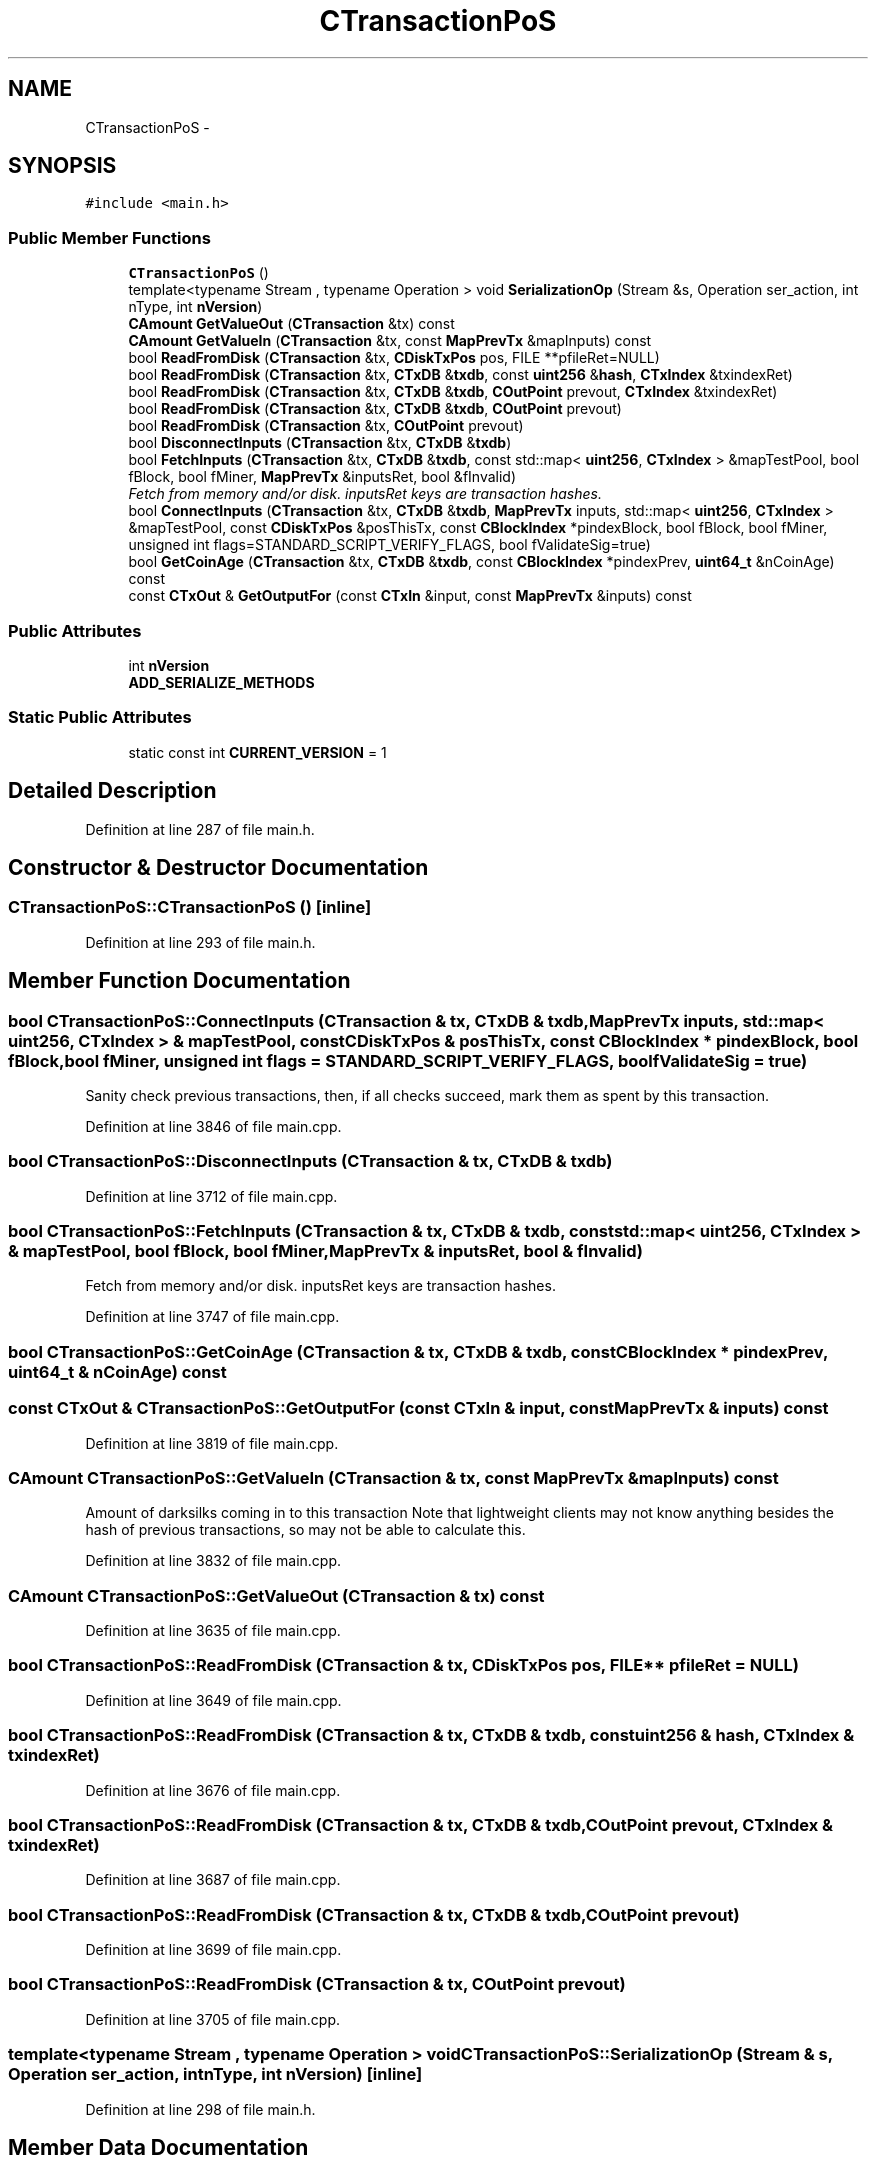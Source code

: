 .TH "CTransactionPoS" 3 "Wed Feb 10 2016" "Version 1.0.0.0" "darksilk" \" -*- nroff -*-
.ad l
.nh
.SH NAME
CTransactionPoS \- 
.SH SYNOPSIS
.br
.PP
.PP
\fC#include <main\&.h>\fP
.SS "Public Member Functions"

.in +1c
.ti -1c
.RI "\fBCTransactionPoS\fP ()"
.br
.ti -1c
.RI "template<typename Stream , typename Operation > void \fBSerializationOp\fP (Stream &s, Operation ser_action, int nType, int \fBnVersion\fP)"
.br
.ti -1c
.RI "\fBCAmount\fP \fBGetValueOut\fP (\fBCTransaction\fP &tx) const "
.br
.ti -1c
.RI "\fBCAmount\fP \fBGetValueIn\fP (\fBCTransaction\fP &tx, const \fBMapPrevTx\fP &mapInputs) const "
.br
.ti -1c
.RI "bool \fBReadFromDisk\fP (\fBCTransaction\fP &tx, \fBCDiskTxPos\fP pos, FILE **pfileRet=NULL)"
.br
.ti -1c
.RI "bool \fBReadFromDisk\fP (\fBCTransaction\fP &tx, \fBCTxDB\fP &\fBtxdb\fP, const \fBuint256\fP &\fBhash\fP, \fBCTxIndex\fP &txindexRet)"
.br
.ti -1c
.RI "bool \fBReadFromDisk\fP (\fBCTransaction\fP &tx, \fBCTxDB\fP &\fBtxdb\fP, \fBCOutPoint\fP prevout, \fBCTxIndex\fP &txindexRet)"
.br
.ti -1c
.RI "bool \fBReadFromDisk\fP (\fBCTransaction\fP &tx, \fBCTxDB\fP &\fBtxdb\fP, \fBCOutPoint\fP prevout)"
.br
.ti -1c
.RI "bool \fBReadFromDisk\fP (\fBCTransaction\fP &tx, \fBCOutPoint\fP prevout)"
.br
.ti -1c
.RI "bool \fBDisconnectInputs\fP (\fBCTransaction\fP &tx, \fBCTxDB\fP &\fBtxdb\fP)"
.br
.ti -1c
.RI "bool \fBFetchInputs\fP (\fBCTransaction\fP &tx, \fBCTxDB\fP &\fBtxdb\fP, const std::map< \fBuint256\fP, \fBCTxIndex\fP > &mapTestPool, bool fBlock, bool fMiner, \fBMapPrevTx\fP &inputsRet, bool &fInvalid)"
.br
.RI "\fIFetch from memory and/or disk\&. inputsRet keys are transaction hashes\&. \fP"
.ti -1c
.RI "bool \fBConnectInputs\fP (\fBCTransaction\fP &tx, \fBCTxDB\fP &\fBtxdb\fP, \fBMapPrevTx\fP inputs, std::map< \fBuint256\fP, \fBCTxIndex\fP > &mapTestPool, const \fBCDiskTxPos\fP &posThisTx, const \fBCBlockIndex\fP *pindexBlock, bool fBlock, bool fMiner, unsigned int flags=STANDARD_SCRIPT_VERIFY_FLAGS, bool fValidateSig=true)"
.br
.ti -1c
.RI "bool \fBGetCoinAge\fP (\fBCTransaction\fP &tx, \fBCTxDB\fP &\fBtxdb\fP, const \fBCBlockIndex\fP *pindexPrev, \fBuint64_t\fP &nCoinAge) const "
.br
.ti -1c
.RI "const \fBCTxOut\fP & \fBGetOutputFor\fP (const \fBCTxIn\fP &input, const \fBMapPrevTx\fP &inputs) const "
.br
.in -1c
.SS "Public Attributes"

.in +1c
.ti -1c
.RI "int \fBnVersion\fP"
.br
.ti -1c
.RI "\fBADD_SERIALIZE_METHODS\fP"
.br
.in -1c
.SS "Static Public Attributes"

.in +1c
.ti -1c
.RI "static const int \fBCURRENT_VERSION\fP = 1"
.br
.in -1c
.SH "Detailed Description"
.PP 
Definition at line 287 of file main\&.h\&.
.SH "Constructor & Destructor Documentation"
.PP 
.SS "CTransactionPoS::CTransactionPoS ()\fC [inline]\fP"

.PP
Definition at line 293 of file main\&.h\&.
.SH "Member Function Documentation"
.PP 
.SS "bool CTransactionPoS::ConnectInputs (\fBCTransaction\fP & tx, \fBCTxDB\fP & txdb, \fBMapPrevTx\fP inputs, std::map< \fBuint256\fP, \fBCTxIndex\fP > & mapTestPool, const \fBCDiskTxPos\fP & posThisTx, const \fBCBlockIndex\fP * pindexBlock, bool fBlock, bool fMiner, unsigned int flags = \fCSTANDARD_SCRIPT_VERIFY_FLAGS\fP, bool fValidateSig = \fCtrue\fP)"
Sanity check previous transactions, then, if all checks succeed, mark them as spent by this transaction\&. 
.PP
Definition at line 3846 of file main\&.cpp\&.
.SS "bool CTransactionPoS::DisconnectInputs (\fBCTransaction\fP & tx, \fBCTxDB\fP & txdb)"

.PP
Definition at line 3712 of file main\&.cpp\&.
.SS "bool CTransactionPoS::FetchInputs (\fBCTransaction\fP & tx, \fBCTxDB\fP & txdb, const std::map< \fBuint256\fP, \fBCTxIndex\fP > & mapTestPool, bool fBlock, bool fMiner, \fBMapPrevTx\fP & inputsRet, bool & fInvalid)"

.PP
Fetch from memory and/or disk\&. inputsRet keys are transaction hashes\&. 
.PP
Definition at line 3747 of file main\&.cpp\&.
.SS "bool CTransactionPoS::GetCoinAge (\fBCTransaction\fP & tx, \fBCTxDB\fP & txdb, const \fBCBlockIndex\fP * pindexPrev, \fBuint64_t\fP & nCoinAge) const"

.SS "const \fBCTxOut\fP & CTransactionPoS::GetOutputFor (const \fBCTxIn\fP & input, const \fBMapPrevTx\fP & inputs) const"

.PP
Definition at line 3819 of file main\&.cpp\&.
.SS "\fBCAmount\fP CTransactionPoS::GetValueIn (\fBCTransaction\fP & tx, const \fBMapPrevTx\fP & mapInputs) const"
Amount of darksilks coming in to this transaction Note that lightweight clients may not know anything besides the hash of previous transactions, so may not be able to calculate this\&. 
.PP
Definition at line 3832 of file main\&.cpp\&.
.SS "\fBCAmount\fP CTransactionPoS::GetValueOut (\fBCTransaction\fP & tx) const"

.PP
Definition at line 3635 of file main\&.cpp\&.
.SS "bool CTransactionPoS::ReadFromDisk (\fBCTransaction\fP & tx, \fBCDiskTxPos\fP pos, FILE ** pfileRet = \fCNULL\fP)"

.PP
Definition at line 3649 of file main\&.cpp\&.
.SS "bool CTransactionPoS::ReadFromDisk (\fBCTransaction\fP & tx, \fBCTxDB\fP & txdb, const \fBuint256\fP & hash, \fBCTxIndex\fP & txindexRet)"

.PP
Definition at line 3676 of file main\&.cpp\&.
.SS "bool CTransactionPoS::ReadFromDisk (\fBCTransaction\fP & tx, \fBCTxDB\fP & txdb, \fBCOutPoint\fP prevout, \fBCTxIndex\fP & txindexRet)"

.PP
Definition at line 3687 of file main\&.cpp\&.
.SS "bool CTransactionPoS::ReadFromDisk (\fBCTransaction\fP & tx, \fBCTxDB\fP & txdb, \fBCOutPoint\fP prevout)"

.PP
Definition at line 3699 of file main\&.cpp\&.
.SS "bool CTransactionPoS::ReadFromDisk (\fBCTransaction\fP & tx, \fBCOutPoint\fP prevout)"

.PP
Definition at line 3705 of file main\&.cpp\&.
.SS "template<typename Stream , typename Operation > void CTransactionPoS::SerializationOp (Stream & s, Operation ser_action, int nType, int nVersion)\fC [inline]\fP"

.PP
Definition at line 298 of file main\&.h\&.
.SH "Member Data Documentation"
.PP 
.SS "CTransactionPoS::ADD_SERIALIZE_METHODS"

.PP
Definition at line 295 of file main\&.h\&.
.SS "const int CTransactionPoS::CURRENT_VERSION = 1\fC [static]\fP"

.PP
Definition at line 290 of file main\&.h\&.
.SS "int CTransactionPoS::nVersion"

.PP
Definition at line 291 of file main\&.h\&.

.SH "Author"
.PP 
Generated automatically by Doxygen for darksilk from the source code\&.
